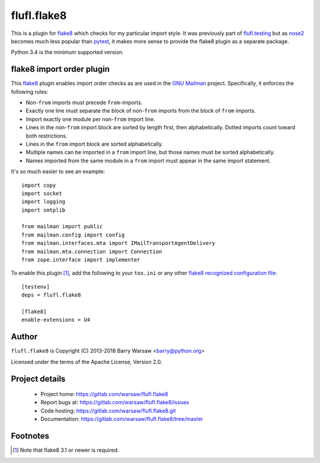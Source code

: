 ==============
 flufl.flake8
==============

This is a plugin for flake8_ which checks for my particular import style.  It
was previously part of `flufl.testing`_ but as `nose2`_ becomes much less
popular than pytest_, it makes more sense to provide the flake8 plugin as a
separate package.

Python 3.4 is the minimum supported version.


flake8 import order plugin
==========================

This flake8_ plugin enables import order checks as are used in the `GNU
Mailman`_ project.  Specifically, it enforces the following rules:

* Non-``from`` imports must precede ``from``-imports.
* Exactly one line must separate the block of non-``from`` imports from the
  block of ``from`` imports.
* Import exactly one module per non-``from`` import line.
* Lines in the non-``from`` import block are sorted by length first, then
  alphabetically.  Dotted imports count toward both restrictions.
* Lines in the ``from`` import block are sorted alphabetically.
* Multiple names can be imported in a ``from`` import line, but those names
  must be sorted alphabetically.
* Names imported from the same module in a ``from`` import must appear in the
  same import statement.

It's so much easier to see an example::

    import copy
    import socket
    import logging
    import smtplib

    from mailman import public
    from mailman.config import config
    from mailman.interfaces.mta import IMailTransportAgentDelivery
    from mailman.mta.connection import Connection
    from zope.interface import implementer

To enable this plugin [#]_, add the following to your ``tox.ini`` or any other
`flake8 recognized configuration file`_::

    [testenv]
    deps = flufl.flake8

    [flake8]
    enable-extensions = U4


Author
======

``flufl.flake8`` is Copyright (C) 2013-2018 Barry Warsaw <barry@python.org>

Licensed under the terms of the Apache License, Version 2.0.


Project details
===============

 * Project home: https://gitlab.com/warsaw/flufl.flake8
 * Report bugs at: https://gitlab.com/warsaw/flufl.flake8/issues
 * Code hosting: https://gitlab.com/warsaw/flufl.flake8.git
 * Documentation: https://gitlab.com/warsaw/flufl.flake8/tree/master


Footnotes
=========

.. [#] Note that flake8 3.1 or newer is required.


.. _flake8: http://flake8.pycqa.org/en/latest/index.html
.. _`GNU Mailman`: http://www.list.org
.. _`flake8 recognized configuration file`: http://flake8.pycqa.org/en/latest/user/configuration.html
.. _`nose2`: http://nose2.readthedocs.io/en/latest/index.html
.. _`flufl.testing`: https://gitlab.com/warsaw/flufl.testing/tree/master
.. _pytest: https://docs.pytest.org/en/latest/
